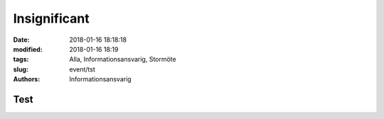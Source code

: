 Insignificant
##############################

:date: 2018-01-16 18:18:18
:modified: 2018-01-16 18:19
:tags: Alla, Informationsansvarig, Stormöte
:slug: event/tst
:authors: Informationsansvarig


**Test**
==========================================================================

